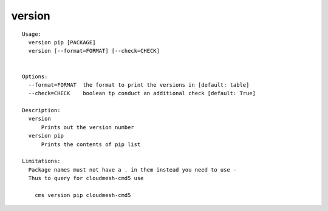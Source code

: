 version
=======

.. parsed-literal::

  Usage:
    version pip [PACKAGE]
    version [--format=FORMAT] [--check=CHECK]


  Options:
    --format=FORMAT  the format to print the versions in [default: table]
    --check=CHECK    boolean tp conduct an additional check [default: True]

  Description:
    version 
        Prints out the version number
    version pip
        Prints the contents of pip list

  Limitations:
    Package names must not have a . in them instead you need to use -
    Thus to query for cloudmesh-cmd5 use

      cms version pip cloudmesh-cmd5

